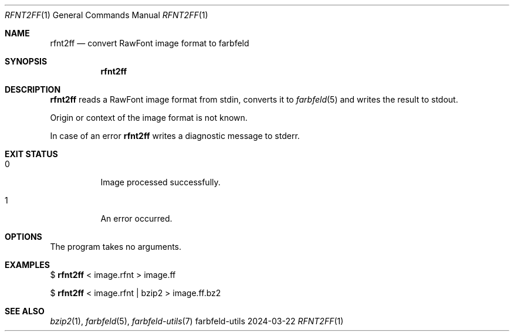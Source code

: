 .Dd 2024-03-22
.Dt RFNT2FF 1
.Os farbfeld-utils
.Sh NAME
.Nm rfnt2ff
.Nd convert RawFont image format to farbfeld
.Sh SYNOPSIS
.Nm
.Sh DESCRIPTION
.Nm
reads a RawFont image format from stdin, converts it to
.Xr farbfeld 5
and writes the result to stdout.
.Pp
Origin or context of the image format is not known.
.Pp
In case of an error
.Nm
writes a diagnostic message to stderr.
.Sh EXIT STATUS
.Bl -tag -width Ds
.It 0
Image processed successfully.
.It 1
An error occurred.
.El
.Sh OPTIONS
The program takes no arguments.
.Sh EXAMPLES
$
.Nm
< image.rfnt > image.ff
.Pp
$
.Nm
< image.rfnt | bzip2 > image.ff.bz2
.Sh SEE ALSO
.Xr bzip2 1 ,
.Xr farbfeld 5 ,
.Xr farbfeld-utils 7
